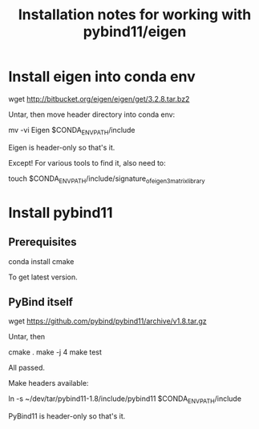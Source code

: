 #+TITLE: Installation notes for working with pybind11/eigen


* Install eigen into conda env

wget http://bitbucket.org/eigen/eigen/get/3.2.8.tar.bz2

Untar, then move header directory into conda env:

mv -vi Eigen $CONDA_ENV_PATH/include

Eigen is header-only so that's it.

Except!  For various tools to find it, also need to:

touch $CONDA_ENV_PATH/include/signature_of_eigen3_matrix_library


* Install pybind11

** Prerequisites

conda install cmake

To get latest version.

** PyBind itself

wget https://github.com/pybind/pybind11/archive/v1.8.tar.gz

Untar, then

cmake .
make -j 4
make test

All passed.

Make headers available:

ln -s ~/dev/tar/pybind11-1.8/include/pybind11 $CONDA_ENV_PATH/include

PyBind11 is header-only so that's it.
